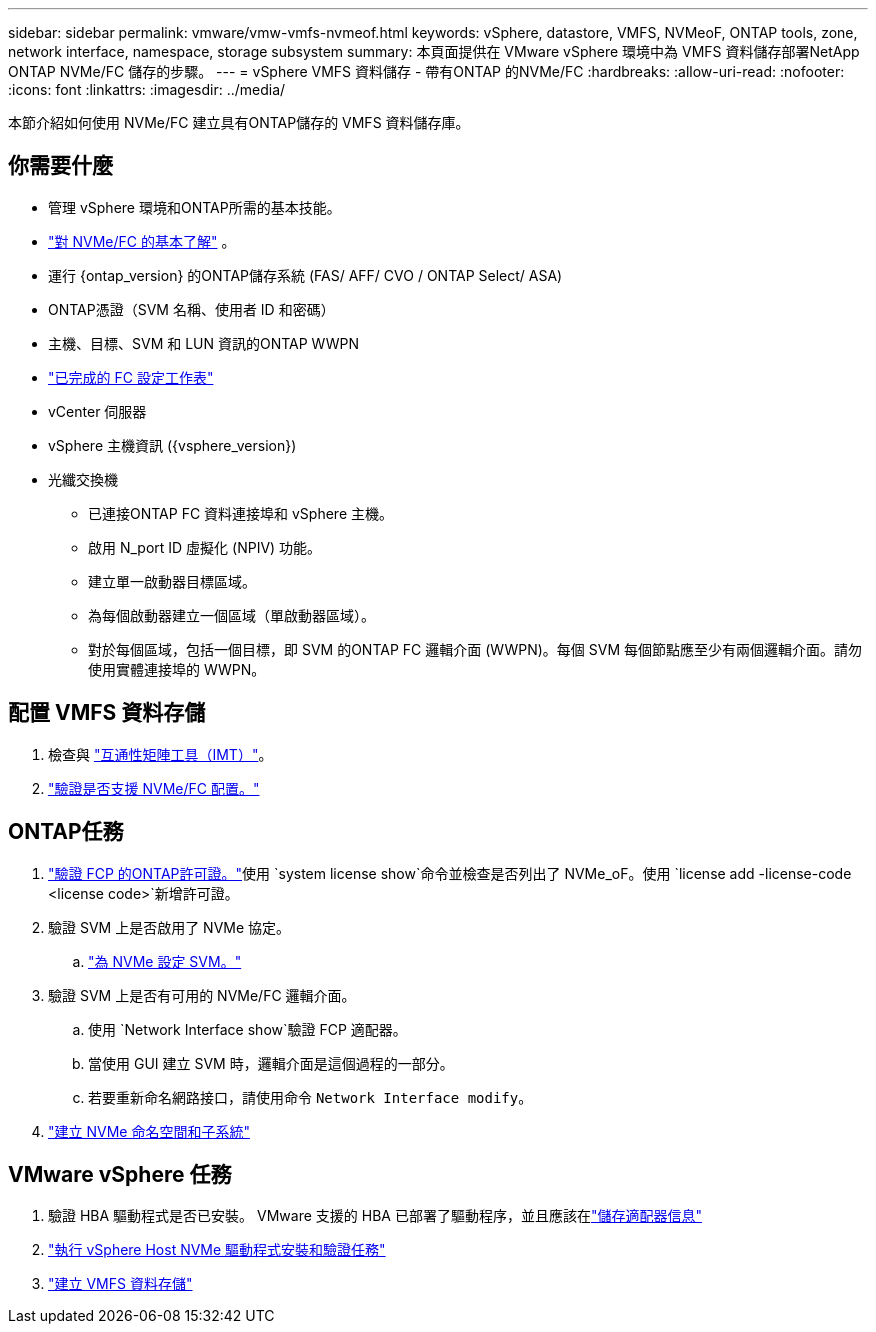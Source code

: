 ---
sidebar: sidebar 
permalink: vmware/vmw-vmfs-nvmeof.html 
keywords: vSphere, datastore, VMFS, NVMeoF, ONTAP tools, zone, network interface, namespace, storage subsystem 
summary: 本頁面提供在 VMware vSphere 環境中為 VMFS 資料儲存部署NetApp ONTAP NVMe/FC 儲存的步驟。 
---
= vSphere VMFS 資料儲存 - 帶有ONTAP 的NVMe/FC
:hardbreaks:
:allow-uri-read: 
:nofooter: 
:icons: font
:linkattrs: 
:imagesdir: ../media/


[role="lead"]
本節介紹如何使用 NVMe/FC 建立具有ONTAP儲存的 VMFS 資料儲存庫。



== 你需要什麼

* 管理 vSphere 環境和ONTAP所需的基本技能。
* link:++https://techdocs.broadcom.com/us/en/vmware-cis/vsphere/vsphere/7-0/vsphere-storage-7-0/about-vmware-nvme-storage/vmware-nvme-concepts/basic-vmware-nvme-architecture.html++["對 NVMe/FC 的基本了解"] 。
* 運行 {ontap_version} 的ONTAP儲存系統 (FAS/ AFF/ CVO / ONTAP Select/ ASA)
* ONTAP憑證（SVM 名稱、使用者 ID 和密碼）
* 主機、目標、SVM 和 LUN 資訊的ONTAP WWPN
* link:++https://docs.netapp.com/ontap-9/topic/com.netapp.doc.exp-fc-esx-cpg/GUID-429C4DDD-5EC0-4DBD-8EA8-76082AB7ADEC.html++["已完成的 FC 設定工作表"]
* vCenter 伺服器
* vSphere 主機資訊 ({vsphere_version})
* 光纖交換機
+
** 已連接ONTAP FC 資料連接埠和 vSphere 主機。
** 啟用 N_port ID 虛擬化 (NPIV) 功能。
** 建立單一啟動器目標區域。
** 為每個啟動器建立一個區域（單啟動器區域）。
** 對於每個區域，包括一個目標，即 SVM 的ONTAP FC 邏輯介面 (WWPN)。每個 SVM 每個節點應至少有兩個邏輯介面。請勿使用實體連接埠的 WWPN。






== 配置 VMFS 資料存儲

. 檢查與 https://mysupport.netapp.com/matrix["互通性矩陣工具（IMT）"]。
. link:++https://docs.netapp.com/ontap-9/topic/com.netapp.doc.exp-fc-esx-cpg/GUID-7D444A0D-02CE-4A21-8017-CB1DC99EFD9A.html++["驗證是否支援 NVMe/FC 配置。"]




== ONTAP任務

. link:https://docs.netapp.com/us-en/ontap-cli-98/system-license-show.html["驗證 FCP 的ONTAP許可證。"]使用 `system license show`命令並檢查是否列出了 NVMe_oF。使用 `license add -license-code <license code>`新增許可證。
. 驗證 SVM 上是否啟用了 NVMe 協定。
+
.. link:++https://docs.netapp.com/ontap-9/topic/com.netapp.doc.dot-cm-sanag/GUID-CDDBD7F4-2089-4466-892F-F2DFF5798B1C.html++["為 NVMe 設定 SVM。"]


. 驗證 SVM 上是否有可用的 NVMe/FC 邏輯介面。
+
.. 使用 `Network Interface show`驗證 FCP 適配器。
.. 當使用 GUI 建立 SVM 時，邏輯介面是這個過程的一部分。
.. 若要重新命名網路接口，請使用命令 `Network Interface modify`。


. link:++https://docs.netapp.com/ontap-9/topic/com.netapp.doc.dot-cm-sanag/GUID-BBBAB2E4-E106-4355-B95C-C3626DCD5088.html++["建立 NVMe 命名空間和子系統"]




== VMware vSphere 任務

. 驗證 HBA 驅動程式是否已安裝。  VMware 支援的 HBA 已部署了驅動程序，並且應該在link:++https://docs.vmware.com/en/VMware-vSphere/7.0/com.vmware.vsphere.storage.doc/GUID-ED20B7BE-0D1C-4BF7-85C9-631D45D96FEC.html++["儲存適配器信息"]
. link:++https://docs.netapp.com/us-en/ontap-sanhost/nvme_esxi_7.html++["執行 vSphere Host NVMe 驅動程式安裝和驗證任務"]
. link:++https://techdocs.broadcom.com/us/en/vmware-cis/vsphere/vsphere/7-0/vsphere-storage-7-0/working-with-datastores-in-vsphere-storage-environment/creating-vsphere-datastores/create-a-vsphere-vmfs-datastore.html++["建立 VMFS 資料存儲"]

